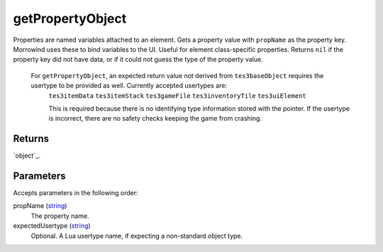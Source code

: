 getPropertyObject
====================================================================================================

Properties are named variables attached to an element. Gets a property value with ``propName`` as the property key. Morrowind uses these to bind variables to the UI. Useful for element class-specific properties. Returns ``nil`` if the property key did not have data, or if it could not guess the type of the property value.
    
    For ``getPropertyObject``, an expected return value not derived from ``tes3baseObject`` requires the usertype to be provided as well. Currently accepted usertypes are:
	``tes3itemData``
	``tes3itemStack``
	``tes3gameFile``
	``tes3inventoryTile``
	``tes3uiElement``
	
	This is required because there is no identifying type information stored with the pointer. If the usertype is incorrect, there are no safety checks keeping the game from crashing.

Returns
----------------------------------------------------------------------------------------------------

`object`_.

Parameters
----------------------------------------------------------------------------------------------------

Accepts parameters in the following order:

propName (`string`_)
    The property name.

expectedUsertype (`string`_)
    Optional. A Lua usertype name, if expecting a non-standard object type.

.. _`string`: ../../../lua/type/string.html
